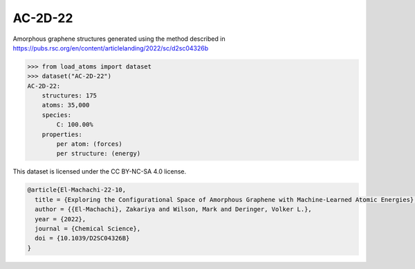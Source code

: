 AC-2D-22
========

Amorphous graphene structures generated using the method described in
https://pubs.rsc.org/en/content/articlelanding/2022/sc/d2sc04326b


.. code-block:: python

    >>> from load_atoms import dataset
    >>> dataset("AC-2D-22")
    AC-2D-22:
        structures: 175
        atoms: 35,000
        species:
            C: 100.00%
        properties:
            per atom: (forces)
            per structure: (energy)



This dataset is licensed under the CC BY-NC-SA 4.0 license.



.. code-block:: bibtex

    @article{El-Machachi-22-10,
      title = {Exploring the Configurational Space of Amorphous Graphene with Machine-Learned Atomic Energies},
      author = {{El-Machachi}, Zakariya and Wilson, Mark and Deringer, Volker L.},
      year = {2022},
      journal = {Chemical Science},
      doi = {10.1039/D2SC04326B}
    }
